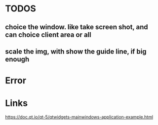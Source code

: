 * TODOS
** choice the window. like take screen shot, and can choice client area or all
** scale the img, with show the guide line, if big enough


* Error

* Links
https://doc.qt.io/qt-5/qtwidgets-mainwindows-application-example.html